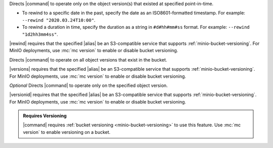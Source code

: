 .. start-rewind-desc

Directs |command| to operate only on the object version(s) that
existed at specified point-in-time.

- To rewind to a specific date in the past, specify the date as an
  ISO8601-formatted timestamp. For example: ``--rewind "2020.03.24T10:00"``.

- To rewind a duration in time, specify the duration as a string in
  ``#d#hh#mm#ss`` format. For example: ``--rewind "1d2hh3mm4ss"``.

|rewind| requires that the specified |alias| be an S3-compatible service
that supports :ref:`minio-bucket-versioning`. For MinIO deployments, use
:mc:`mc version` to enable or disable bucket versioning.

.. end-rewind-desc

.. start-versions-desc

Directs |command| to operate on all object versions that exist in the
bucket.

|versions| requires that the specified |alias| be an S3-compatible service
that supports :ref:`minio-bucket-versioning`. For MinIO deployments, use
:mc:`mc version` to enable or disable bucket versioning.

.. end-versions-desc

.. start-version-id-desc

*Optional* Directs |command| to operate only on the specified object version.

|versionid| requires that the specified |alias| be an S3-compatible service
that supports :ref:`minio-bucket-versioning`. For MinIO deployments, use
:mc:`mc version` to enable or disable bucket versioning.

.. end-version-id-desc

.. start-versioning-admonition

.. admonition:: Requires Versioning
   :class: note

   |command| requires :ref:`bucket versioning <minio-bucket-versioning>` to
   use this feature. Use :mc:`mc version` to enable versioning on a bucket.

.. end-versioning-admonition
